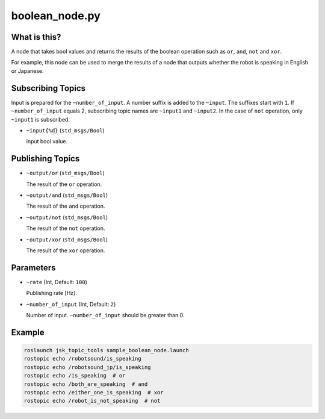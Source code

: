 boolean_node.py
===============


What is this?
-------------

A node that takes bool values and returns the results of the boolean operation such as ``or``, ``and``, ``not`` and ``xor``.

For example, this node can be used to merge the results of a node that outputs whether the robot is speaking in English or Japanese.


Subscribing Topics
------------------

Input is prepared for the ``~number_of_input``. A number suffix is added to the ``~input``.
The suffixes start with ``1``. If ``~number_of_input`` equals 2, subscribing topic names are ``~input1`` and ``~input2``.
In the case of ``not`` operation, only ``~input1`` is subscribed.

* ``~input{%d}`` (``std_msgs/Bool``)

  input bool value.


Publishing Topics
-----------------

* ``~output/or`` (``std_msgs/Bool``)

  The result of the ``or`` operation.

* ``~output/and`` (``std_msgs/Bool``)

  The result of the ``and`` operation.

* ``~output/not`` (``std_msgs/Bool``)

  The result of the ``not`` operation.

* ``~output/xor`` (``std_msgs/Bool``)

  The result of the ``xor`` operation.


Parameters
----------

* ``~rate`` (Int, Default: ``100``)

  Publishing rate [Hz].

* ``~number_of_input`` (Int, Default: ``2``)

  Number of input. ``~number_of_input`` should be greater than 0.


Example
-------

.. code-block:: bash

  roslaunch jsk_topic_tools sample_boolean_node.launch
  rostopic echo /robotsound/is_speaking
  rostopic echo /robotsound_jp/is_speaking
  rostopic echo /is_speaking  # or
  rostopic echo /both_are_speaking  # and
  rostopic echo /either_one_is_speaking  # xor
  rostopic echo /robot_is_not_speaking  # not
